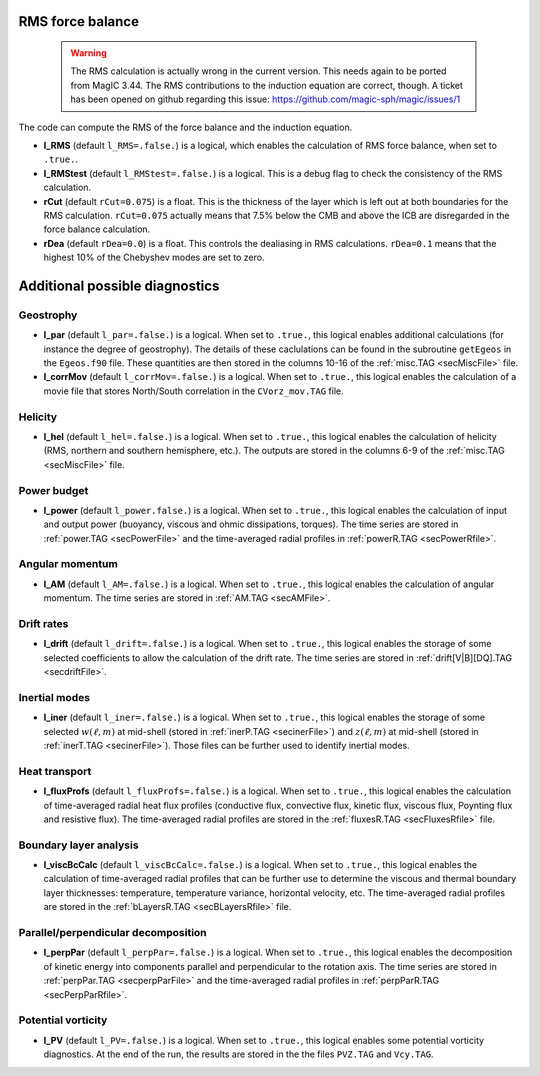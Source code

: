 .. _secOutNmlMisc:

RMS force balance
-----------------

  .. warning:: The RMS calculation is actually wrong in the current version. This needs again to be ported from MagIC 3.44. The RMS contributions to the induction equation are correct, though. A ticket has been opened on github regarding this issue: https://github.com/magic-sph/magic/issues/1

The code can compute the RMS of the force balance and the induction equation.

.. _varl_RMS:

* **l_RMS** (default ``l_RMS=.false.``) is a logical, which enables the calculation of RMS force balance, when set to ``.true.``.

* **l_RMStest** (default ``l_RMStest=.false.``) is a logical. This is a debug flag to check the consistency of the RMS calculation.

* **rCut** (default ``rCut=0.075``) is a float. This is the thickness of the layer which is left out at both boundaries for the RMS calculation. ``rCut=0.075`` actually means that 7.5% below the CMB and above the ICB are disregarded in the force balance calculation.

* **rDea** (default  ``rDea=0.0``) is a float. This controls the dealiasing in RMS calculations. ``rDea=0.1`` means that the highest 10% of the Chebyshev modes are set to zero.


Additional possible diagnostics
-------------------------------

Geostrophy
++++++++++

.. _varl_par:

* **l_par** (default ``l_par=.false.``) is a logical. When set to ``.true.``, this logical enables additional calculations (for instance the degree of geostrophy). The details of these caclulations can be found in the subroutine ``getEgeos`` in the ``Egeos.f90`` file. These quantities are then stored in the columns 10-16 of the :ref:`misc.TAG <secMiscFile>` file.

* **l_corrMov** (default ``l_corrMov=.false.``) is a logical. When set to ``.true.``, this logical enables the calculation of a movie file that stores North/South correlation in the ``CVorz_mov.TAG`` file.

Helicity
++++++++

.. _varl_hel:

* **l_hel** (default ``l_hel=.false.``) is a logical. When set to ``.true.``, this logical enables the calculation of helicity (RMS, northern and southern hemisphere, etc.). The outputs are stored in the columns 6-9 of the :ref:`misc.TAG <secMiscFile>` file.

.. _varl_power:

Power budget
++++++++++++

* **l_power** (default ``l_power.false.``) is a logical. When set to ``.true.``, this logical enables the calculation of input and output power (buoyancy, viscous and ohmic dissipations, torques). The time series are stored in :ref:`power.TAG <secPowerFile>` and the time-averaged radial profiles in :ref:`powerR.TAG <secPowerRfile>`.

.. _varl_AM:

Angular momentum
++++++++++++++++

* **l_AM** (default ``l_AM=.false.``) is a logical. When set to ``.true.``, this logical enables the calculation of angular momentum. The time series are stored in :ref:`AM.TAG <secAMFile>`.

.. _varl_drift:

Drift rates
+++++++++++

* **l_drift** (default ``l_drift=.false.``) is a logical. When set to ``.true.``, this logical enables the storage of some selected coefficients to allow the calculation of the drift rate. The time series are stored in :ref:`drift[V|B][DQ].TAG <secdriftFile>`.

.. _varl_iner:

Inertial modes
++++++++++++++

* **l_iner** (default ``l_iner=.false.``) is a logical. When set to ``.true.``, this logical enables the storage of some selected :math:`w(\ell, m)` at mid-shell (stored in :ref:`inerP.TAG <secinerFile>`) and :math:`z(\ell, m)` at mid-shell (stored in :ref:`inerT.TAG <secinerFile>`). Those files can be further used to identify inertial modes.

.. _varl_fluxProfs:

Heat transport
++++++++++++++

* **l_fluxProfs** (default ``l_fluxProfs=.false.``) is a logical. When set to ``.true.``, this logical enables the calculation of time-averaged radial heat flux profiles (conductive flux, convective flux, kinetic flux, viscous flux, Poynting flux and resistive flux). The time-averaged radial profiles are stored in the :ref:`fluxesR.TAG <secFluxesRfile>` file.

.. _varl_viscBcCalc:

Boundary layer analysis
+++++++++++++++++++++++

* **l_viscBcCalc** (default ``l_viscBcCalc=.false.``) is a logical. When set to ``.true.``, this logical enables the calculation of time-averaged radial profiles that can be further use to determine the viscous and thermal boundary layer thicknesses: temperature, temperature variance, horizontal velocity, etc. The time-averaged radial profiles are stored in the :ref:`bLayersR.TAG <secBLayersRfile>` file.

.. _varl_perpPar:

Parallel/perpendicular decomposition
++++++++++++++++++++++++++++++++++++

* **l_perpPar** (default ``l_perpPar=.false.``) is a logical. When set to ``.true.``, this logical enables the decomposition of kinetic energy into components parallel and perpendicular to the rotation axis. The time series are stored in :ref:`perpPar.TAG <secperpParFile>` and the time-averaged radial profiles in :ref:`perpParR.TAG <secPerpParRfile>`.

Potential vorticity
+++++++++++++++++++

* **l_PV** (default ``l_PV=.false.``) is a logical. When set to ``.true.``, this logical enables some potential vorticity diagnostics. At the end of the run, the results are stored in the the files ``PVZ.TAG`` and ``Vcy.TAG``.
